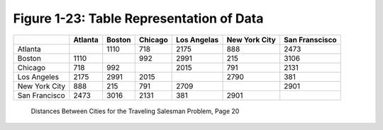 *******************************************
 Figure 1-23: Table Representation of Data
*******************************************

+------------------+-----------+----------+-----------+---------------+-----------------+------------------+
|                  |  Atlanta  |  Boston  |  Chicago  |  Los Angelas  |  New York City  |  San Franscisco  |
+==================+===========+==========+===========+===============+=================+==================+
|  Atlanta         |           |   1110   |    718    |     2175      |       888       |       2473       |
+------------------+-----------+----------+-----------+---------------+-----------------+------------------+
|  Boston          |   1110    |          |    992    |     2991      |       215       |       3106       |
+------------------+-----------+----------+-----------+---------------+-----------------+------------------+
|  Chicago         |    718    |    992   |           |     2015      |       791       |       2131       |
+------------------+-----------+----------+-----------+---------------+-----------------+------------------+
|  Los Angeles     |   2175    |   2991   |   2015    |               |      2790       |        381       |
+------------------+-----------+----------+-----------+---------------+-----------------+------------------+
|  New York City   |    888    |    215   |    791    |     2709      |                 |       2901       |
+------------------+-----------+----------+-----------+---------------+-----------------+------------------+
|  San Francisco   |   2473    |   3016   |   2131    |      381      |      2901       |                  |
+------------------+-----------+----------+-----------+---------------+-----------------+------------------+

  Distances Between Cities for the Traveling Salesman Problem, Page 20

